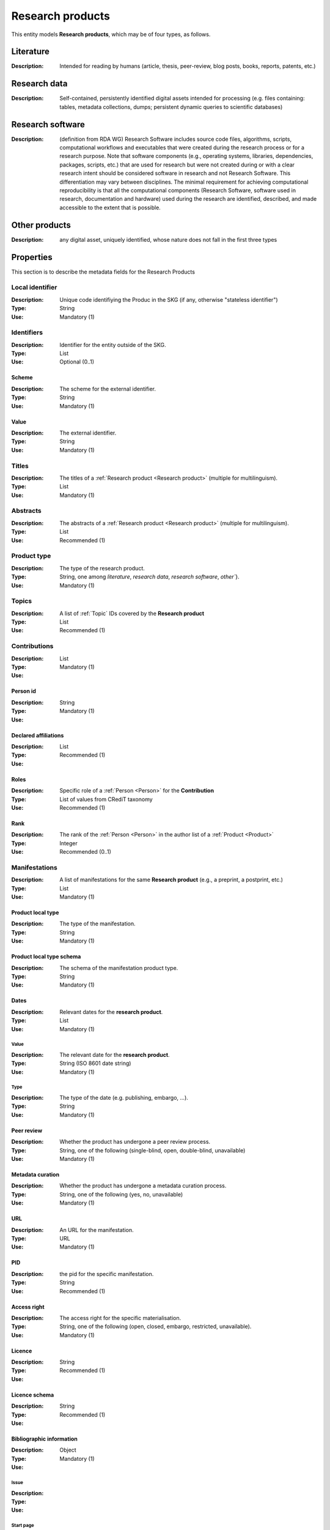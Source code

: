 .. _Research product:

Research products
####

This entity models **Research products**, which may be of four types, as follows.

Literature
====
:Description: Intended for reading by humans (article, thesis, peer-review, blog posts, books, reports, patents, etc.)


Research data
====
:Description: Self-contained, persistently identified digital assets intended for processing (e.g. files containing: tables, metadata collections, dumps; persistent dynamic queries to scientific databases)


Research software
====
:Description: (definition from RDA WG) Research Software includes source code files, algorithms, scripts, computational workflows and executables that were created during the research process or for a research purpose. Note that software components (e.g., operating systems, libraries, dependencies, packages, scripts, etc.) that are used for research but were not created during or with a clear research intent should be considered software in research and not Research Software. This differentiation may vary between disciplines. The minimal requirement for achieving computational reproducibility is that all the computational components (Research Software, software used in research, documentation and hardware) used during the research are identified, described, and made accessible to the extent that is possible.


Other products
====
:Description: any digital asset, uniquely identified, whose nature does not fall in the first three types



Properties
====
This section is to describe the metadata fields for the Research Products


Local identifier
----
:Description: Unique code identifiying the Produc in the SKG (if any, otherwise "stateless identifier")
:Type: String
:Use: Mandatory (1)

.. code-block:: json
   :linenos:

    "localIdentifier": "the_id"


Identifiers
----
:Description: Identifier for the entity outside of the SKG. 
:Type: List
:Use: Optional (0..1)

Scheme
^^^^^^^^^
:Description: The scheme for the external identifier.
:Type: String
:Use: Mandatory (1)

Value
^^^^^^^^^^^
:Description: The external identifier.
:Type: String
:Use: Mandatory (1)

.. code-block:: json
   :linenos:

    "identifiers": [
        {
            "scheme": "doi"
            "value": "10.1103/PhysRevE.80.056103"
        }
    ]
    

Titles
----
:Description: The titles of a :ref:`Research product <Research product>` (multiple for multilinguism).
:Type: List
:Use: Mandatory (1)

.. code-block:: json
   :linenos:

    "title": ["The computer science ontology: a large-scale taxonomy of research areas"]


Abstracts
--------
:Description: The abstracts of a :ref:`Research product <Research product>` (multiple for multilinguism).
:Type: List
:Use: Recommended (1)

.. code-block:: json
   :linenos:

    "abstracts": ["Ontologies of research areas are important tools for characterising, exploring, and analysing the research landscape..."]


Product type
-----
:Description: The type of the research product. 
:Type: String, one among `literature`, `research data`, `research software`, `other``}.
:Use: Mandatory (1)

.. code-block:: json
   :linenos:

    "product_type": "literature"


Topics
--------------------
:Description: A list of :ref:`Topic` IDs covered by the **Research product**
:Type: List
:Use: Recommended (1)

.. code-block:: json
   :linenos:

    "topics": ["topic_1", "topic_2"]

Contributions
--------------------
:Description:
:Type: List
:Use: Mandatory (1)

Person id
^^^^^^^^^^^^^^^^
:Description: 
:Type: String
:Use: Mandatory (1)

Declared affiliations
^^^^^^^^^^^^^^^^
:Description: 
:Type: List
:Use: Recommended (1)

Roles
^^^^^^^^^^^^^^^^
:Description: Specific role of a :ref:`Person <Person>` for the **Contribution**
:Type: List of values from CRediT taxonomy
:Use: Recommended (1)

Rank
^^^^^^^^^^^^^^^^
:Description: The rank of the :ref:`Person <Person>` in the author list of a :ref:`Product <Product>`
:Type: Integer
:Use: Recommended (0..1)

.. code-block:: json
   :linenos:

    "contributions": [
        {"person_id": "person_123",
        "declared_affiliations": ["org1", "org3"],
        "rank": 1,
        "roles": ["writing-original-draft", "conceptualization"]
        }
    ]


Manifestations
--------------------
:Description:  A list of manifestations for the same **Research product** (e.g., a preprint, a postprint, etc.)
:Type: List
:Use: Mandatory (1)

Product local type 
^^^^^^^^^^^^^^^^
:Description: The type of the manifestation. 
:Type: String
:Use: Mandatory (1)

Product local type schema
^^^^^^^^^^^^^^^^
:Description: The schema of the manifestation product type. 
:Type: String
:Use: Mandatory (1)

Dates
^^^^^^^^^^^^^^^^
:Description: Relevant dates for the **research product**.
:Type: List
:Use: Mandatory (1)

Value
"""""""""""""
:Description: The relevant date for the **research product**.
:Type: String (ISO 8601 date string)
:Use: Mandatory (1)

Type
"""""""""""""
:Description: The type of the date (e.g. publishing, embargo, ...).
:Type: String
:Use: Mandatory (1)

Peer review
^^^^^^^^^^^^^^^^
:Description: Whether the product has undergone a peer review process.
:Type: String, one of the following (single-blind, open, double-blind, unavailable)
:Use: Mandatory (1)

Metadata curation
^^^^^^^^^^^^^^^^
:Description: Whether the product has undergone a metadata curation process.
:Type: String, one of the following (yes, no, unavailable)
:Use: Mandatory (1)

URL
^^^^^^^^^^^^^^^^
:Description: An URL for the manifestation.
:Type: URL
:Use: Mandatory (1)

PID
^^^^^^^^^^^^^^^^
:Description: the pid for the specific manifestation.
:Type: String
:Use: Recommended (1)

Access right
^^^^^^^^^^^^^^^^
:Description: The access right for the specific materialisation.
:Type: String, one of the following (open, closed, embargo, restricted, unavailable).
:Use: Mandatory (1)

Licence
^^^^^^^^^^^^^^^^
:Description: 
:Type: String
:Use: Recommended (1)

Licence schema
^^^^^^^^^^^^^^^^
:Description: 
:Type: String
:Use: Recommended (1)

Bibliographic information
^^^^^^^^^^^^^^^^
:Description: 
:Type: Object
:Use: Mandatory (1)

Issue
"""""""""""""
:Description: 
:Type: 
:Use: 

Start page
"""""""""""""
:Description: 
:Type: 
:Use: 

End page
"""""""""""""
:Description: 
:Type: 
:Use: 

Volume
"""""""""""""
:Description: 
:Type: 
:Use: 

Edition
"""""""""""""
:Description: 
:Type: 
:Use: 

Number
"""""""""""""
:Description: 
:Type: 
:Use: 

Publisher
"""""""""""""
:Description: 
:Type: 
:Use: 

Series
"""""""""""""
:Description: 
:Type: 
:Use: 

Venue
""""""""""""
:Description: 
:Type: 
:Use: 

Hosting data source
""""""""""""
:Description: 
:Type: 
:Use: 

.. code-block:: json
   :linenos:

    "manifestations": [
        {
            "product_local_type": "",
            "product_local_type_schema": "",
            "dates": {
                "value": "",
                "type": ""
            }
            "peer-review": "",
            "metadata curation": "",
            "access rights": "",
            "license": "",
            "license_schema": "",
            "url": "",
            "pid": "",
            "biblio_info": {
                "issue": "",
                "start_page": "",
                "end_page": "",
                "volume": "",
                "edition": "",
                "number": "",
                "publisher": "",
                "series": ""
            }
            "venue": "",
            "hosting_data_source": "",
        }
    ]


Relevant organisations
--------------------
:Description: A list of relevant :ref:`Organisation` IDs associated with the **Research product** (without passing from :ref:`Person`)
:Type: List
:Use: Recommended (1)

.. code-block:: json
   :linenos:

    "relevant_organisations": ["org_1", "org5"]

 
Funding
--------------------
:Description: A list of relevant :ref:`Grant` IDs associated with the **Research product**
:Type: List
:Use: Recommended (1)

.. code-block:: json
   :linenos:

    "funding": ["grant_1", "grant_2"]
    

TODO: need to add Product-to-Product relationship.













